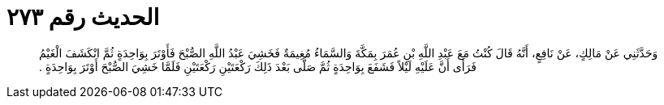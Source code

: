 
= الحديث رقم ٢٧٣

[quote.hadith]
وَحَدَّثَنِي عَنْ مَالِكٍ، عَنْ نَافِعٍ، أَنَّهُ قَالَ كُنْتُ مَعَ عَبْدِ اللَّهِ بْنِ عُمَرَ بِمَكَّةَ وَالسَّمَاءُ مُغِيمَةٌ فَخَشِيَ عَبْدُ اللَّهِ الصُّبْحَ فَأَوْتَرَ بِوَاحِدَةٍ ثُمَّ انْكَشَفَ الْغَيْمُ فَرَأَى أَنَّ عَلَيْهِ لَيْلاً فَشَفَعَ بِوَاحِدَةٍ ثُمَّ صَلَّى بَعْدَ ذَلِكَ رَكْعَتَيْنِ رَكْعَتَيْنِ فَلَمَّا خَشِيَ الصُّبْحَ أَوْتَرَ بِوَاحِدَةٍ ‏.‏